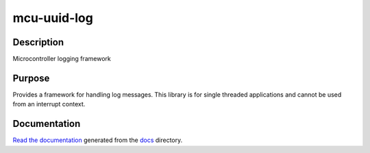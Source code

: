 mcu-uuid-log |Build Status|
===========================

Description
-----------

Microcontroller logging framework

Purpose
-------

Provides a framework for handling log messages. This library is for
single threaded applications and cannot be used from an interrupt
context.

Documentation
-------------

`Read the documentation <https://mcu-uuid-log.readthedocs.io/>`_ generated
from the docs_ directory.

.. _docs: docs/

.. |Build Status| image:: https://travis-ci.org/nomis/mcu-uuid-log.svg?branch=master
   :target: https://travis-ci.org/nomis/mcu-uuid-log
